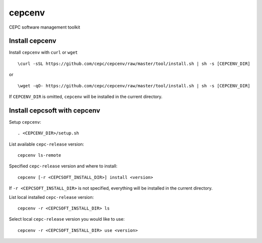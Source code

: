 cepcenv
=======

CEPC software management toolkit


Install cepcenv
---------------

Install ``cepcenv`` with ``curl`` or ``wget`` ::

    \curl -sSL https://github.com/cepc/cepcenv/raw/master/tool/install.sh | sh -s [CEPCENV_DIR]

or ::

    \wget -qO- https://github.com/cepc/cepcenv/raw/master/tool/install.sh | sh -s [CEPCENV_DIR]

If ``CEPCENV_DIR`` is omitted, ``cepcenv`` will be installed in the current directory.


Install cepcsoft with cepcenv
-----------------------------

Setup ``cepcenv``::

    . <CEPCENV_DIR>/setup.sh

List available ``cepc-release`` version::

    cepcenv ls-remote

Specified ``cepc-release`` version and where to install::

    cepcenv [-r <CEPCSOFT_INSTALL_DIR>] install <version>

If ``-r <CEPCSOFT_INSTALL_DIR>`` is not specified, everything will be installed
in the current directory.

List local installed ``cepc-release`` version::

    cepcenv -r <CEPCSOFT_INSTALL_DIR> ls

Select local ``cepc-release`` version you would like to use::

    cepcenv -r <CEPCSOFT_INSTALL_DIR> use <version>

